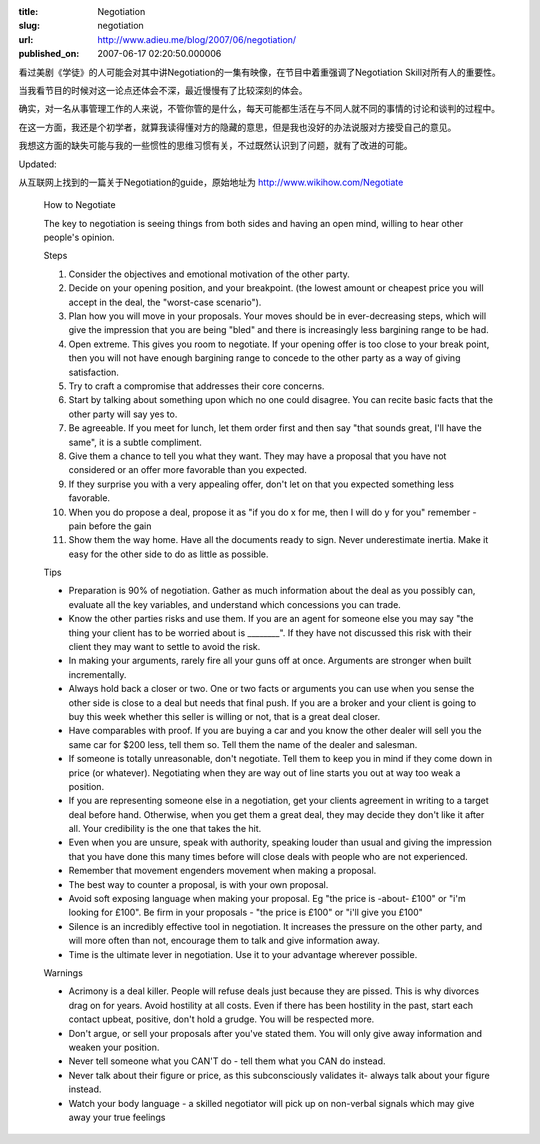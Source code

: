 :title: Negotiation
:slug: negotiation
:url: http://www.adieu.me/blog/2007/06/negotiation/
:published_on: 2007-06-17 02:20:50.000006

看过美剧《学徒》的人可能会对其中讲Negotiation的一集有映像，在节目中着重强调了Negotiation Skill对所有人的重要性。

当我看节目的时候对这一论点还体会不深，最近慢慢有了比较深刻的体会。

确实，对一名从事管理工作的人来说，不管你管的是什么，每天可能都生活在与不同人就不同的事情的讨论和谈判的过程中。

在这一方面，我还是个初学者，就算我读得懂对方的隐藏的意思，但是我也没好的办法说服对方接受自己的意见。

我想这方面的缺失可能与我的一些惯性的思维习惯有关，不过既然认识到了问题，就有了改进的可能。

Updated:

从互联网上找到的一篇关于Negotiation的guide，原始地址为 `http://www.wikihow.com/Negotiate <http://www.wikihow.com/Negotiate>`_


  How to Negotiate

  The key to negotiation is seeing things from both sides and having an open mind, willing to hear other people's opinion.

  Steps

  1. Consider the objectives and emotional motivation of the other party.
  2. Decide on your opening position, and your breakpoint. (the lowest amount or cheapest price you will accept in the deal, the "worst-case scenario").
  3. Plan how you will move in your proposals. Your moves should be in ever-decreasing steps, which will give the impression that you are being "bled" and there is increasingly less bargining range to be had.
  4. Open extreme. This gives you room to negotiate. If your opening offer is too close to your break point, then you will not have enough bargining range to concede to the other party as a way of giving satisfaction.
  5. Try to craft a compromise that addresses their core concerns.
  6. Start by talking about something upon which no one could disagree. You can recite basic facts that the other party will say yes to.
  7. Be agreeable. If you meet for lunch, let them order first and then say "that sounds great, I'll have the same", it is a subtle compliment.
  8. Give them a chance to tell you what they want. They may have a proposal that you have not considered or an offer more favorable than you expected.
  9. If they surprise you with a very appealing offer, don't let on that you expected something less favorable.
  10. When you do propose a deal, propose it as "if you do x for me, then I will do y for you" remember - pain before the gain
  11. Show them the way home. Have all the documents ready to sign. Never underestimate inertia. Make it easy for the other side to do as little as possible.

  Tips

  - Preparation is 90% of negotiation. Gather as much information about the deal as you possibly can, evaluate all the key variables, and understand which concessions you can trade.
  - Know the other parties risks and use them. If you are an agent for someone else you may say "the thing your client has to be worried about is ________". If they have not discussed this risk with their client they may want to settle to avoid the risk.
  - In making your arguments, rarely fire all your guns off at once. Arguments are stronger when built incrementally.
  - Always hold back a closer or two. One or two facts or arguments you can use when you sense the other side is close to a deal but needs that final push. If you are a broker and your client is going to buy this week whether this seller is willing or not, that is a great deal closer.
  - Have comparables with proof. If you are buying a car and you know the other dealer will sell you the same car for $200 less, tell them so. Tell them the name of the dealer and salesman.
  - If someone is totally unreasonable, don't negotiate. Tell them to keep you in mind if they come down in price (or whatever). Negotiating when they are way out of line starts you out at way too weak a position.
  - If you are representing someone else in a negotiation, get your clients agreement in writing to a target deal before hand. Otherwise, when you get them a great deal, they may decide they don't like it after all. Your credibility is the one that takes the hit.
  - Even when you are unsure, speak with authority, speaking louder than usual and giving the impression that you have done this many times before will close deals with people who are not experienced.
  - Remember that movement engenders movement when making a proposal.
  - The best way to counter a proposal, is with your own proposal.
  - Avoid soft exposing language when making your proposal. Eg "the price is -about- £100" or "i'm looking for £100". Be firm in your proposals - "the price is £100" or "i'll give you £100"
  - Silence is an incredibly effective tool in negotiation. It increases the pressure on the other party, and will more often than not, encourage them to talk and give information away.
  - Time is the ultimate lever in negotiation. Use it to your advantage wherever possible.

  Warnings

  - Acrimony is a deal killer. People will refuse deals just because they are pissed. This is why divorces drag on for years. Avoid hostility at all costs. Even if there has been hostility in the past, start each contact upbeat, positive, don't hold a grudge. You will be respected more.
  - Don't argue, or sell your proposals after you've stated them. You will only give away information and weaken your position.
  - Never tell someone what you CAN'T do - tell them what you CAN do instead.
  - Never talk about their figure or price, as this subconsciously validates it- always talk about your figure instead.
  - Watch your body language - a skilled negotiator will pick up on non-verbal signals which may give away your true feelings
